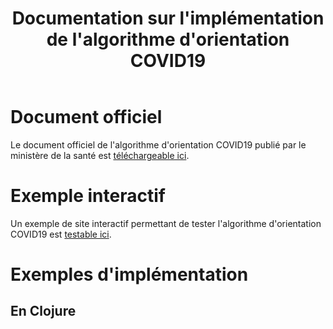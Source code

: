 #+title: Documentation sur l'implémentation de l'algorithme d'orientation COVID19

* Document officiel

Le document officiel de l'algorithme d'orientation COVID19 publié par
le ministère de la santé est [[file:/delegation-numerique-en-sante.github.io/covid19-algorithme-orientation/documents/algorithme-orientation-COVID19-23032020.pdf][téléchargeable ici]].

* Exemple interactif

Un exemple de site interactif permettant de tester l'algorithme
d'orientation COVID19 est [[file:/delegation-numerique-en-sante.github.io/covid19-algorithme-orientation/exemple-interactif.html][testable ici]].

* Exemples d'implémentation

** En Clojure
